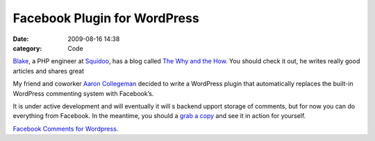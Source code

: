 Facebook Plugin for WordPress
#############################

:date: 2009-08-16 14:38
:category: Code


`Blake <http://twitter.com/RealNerd>`_, a PHP engineer at
`Squidoo <http://squidoo.com>`_, has a blog called
`The Why and the How <http://www.thewhyandthehow.com/>`_. You
should check it out, he writes really good articles and shares
great

My friend and coworker
`Aaron Collegeman <http://aaroncollegeman.com/>`_ decided to write
a WordPress plugin that automatically replaces the built-in
WordPress commenting system with Facebook’s.

It is under active development and will eventually it will s
backend upport storage of comments, but for now you can do
everything from Facebook. In the meantime, you should a
`grab a copy <http://code.google.com/p/wpfb/>`_ and see it in
action for yourself.

`Facebook Comments for Wordpress <http://code.google.com/p/wpfb/>`_.
